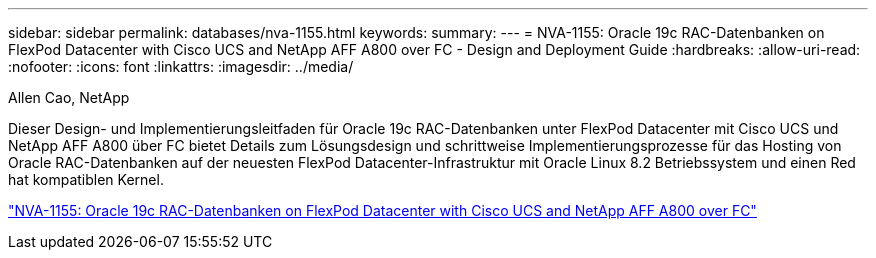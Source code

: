---
sidebar: sidebar 
permalink: databases/nva-1155.html 
keywords:  
summary:  
---
= NVA-1155: Oracle 19c RAC-Datenbanken on FlexPod Datacenter with Cisco UCS and NetApp AFF A800 over FC - Design and Deployment Guide
:hardbreaks:
:allow-uri-read: 
:nofooter: 
:icons: font
:linkattrs: 
:imagesdir: ../media/


Allen Cao, NetApp

[role="lead"]
Dieser Design- und Implementierungsleitfaden für Oracle 19c RAC-Datenbanken unter FlexPod Datacenter mit Cisco UCS und NetApp AFF A800 über FC bietet Details zum Lösungsdesign und schrittweise Implementierungsprozesse für das Hosting von Oracle RAC-Datenbanken auf der neuesten FlexPod Datacenter-Infrastruktur mit Oracle Linux 8.2 Betriebssystem und einen Red hat kompatiblen Kernel.

link:https://www.netapp.com/pdf.html?item=/media/25782-nva-1155.pdf["NVA-1155: Oracle 19c RAC-Datenbanken on FlexPod Datacenter with Cisco UCS and NetApp AFF A800 over FC"^]
